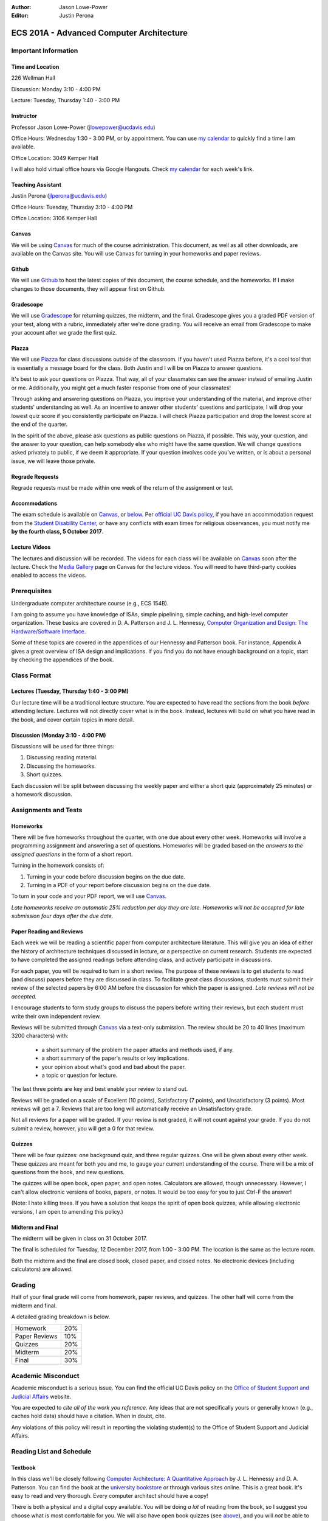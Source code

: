 :Author: Jason Lowe-Power
:Editor: Justin Perona

.. _Canvas: https://canvas.ucdavis.edu/courses/146759
.. _Github: https://github.com/jlpteaching/17fq-cs201a
.. _Gradescope: https://gradescope.com/courses/11391
.. _Piazza: https://piazza.com/class/j7z54vw7a5r2sl
.. _Media Gallery: https://canvas.ucdavis.edu/courses/146759/external_tools/970

=========================================
ECS 201A - Advanced Computer Architecture
=========================================

Important Information
---------------------

Time and Location
~~~~~~~~~~~~~~~~~

226 Wellman Hall

Discussion: Monday 3:10 - 4:00 PM

Lecture: Tuesday, Thursday 1:40 - 3:00 PM

Instructor
~~~~~~~~~~

Professor Jason Lowe-Power (jlowepower@ucdavis.edu)

Office Hours: Wednesday 1:30 - 3:00 PM, or by appointment.
You can use `my calendar`_ to quickly find a time I am available.

Office Location: 3049 Kemper Hall

I will also hold virtual office hours via Google Hangouts.
Check `my calendar`_ for each week's link.

.. _`my calendar`: http://goo.gl/hmtAH

Teaching Assistant
~~~~~~~~~~~~~~~~~~

Justin Perona (jlperona@ucdavis.edu)

Office Hours: Tuesday, Thursday 3:10 - 4:00 PM

Office Location: 3106 Kemper Hall

Canvas
~~~~~~

We will be using Canvas_ for much of the course administration.
This document, as well as all other downloads, are available on the Canvas site.
You will use Canvas for turning in your homeworks and paper reviews.

Github
~~~~~~

We will use Github_ to host the latest copies of this document, the course schedule, and the homeworks.
If I make changes to those documents, they will appear first on Github.

Gradescope
~~~~~~~~~~

We will use Gradescope_ for returning quizzes, the midterm, and the final.
Gradescope gives you a graded PDF version of your test, along with a rubric, immediately after we're done grading.
You will receive an email from Gradescope to make your account after we grade the first quiz.

Piazza
~~~~~~

We will use Piazza_ for class discussions outside of the classroom.
If you haven't used Piazza before, it's a cool tool that is essentially a message board for the class.
Both Justin and I will be on Piazza to answer questions.

It's best to ask your questions on Piazza.
That way, all of your classmates can see the answer instead of emailing Justin or me.
Additionally, you might get a much faster response from one of your classmates!

Through asking and answering questions on Piazza, you improve your understanding of the material, and improve other students' understanding as well.
As an incentive to answer other students' questions and participate, I will drop your lowest quiz score if you consistently participate on Piazza.
I will check Piazza participation and drop the lowest score at the end of the quarter.

In the spirit of the above, please ask questions as public questions on Piazza, if possible.
This way, your question, and the answer to your question, can help somebody else who might have the same question.
We will change questions asked privately to public, if we deem it appropriate.
If your question involves code you've written, or is about a personal issue, we will leave those private.

Regrade Requests
~~~~~~~~~~~~~~~~

Regrade requests must be made within one week of the return of the assignment or test.

Accommodations
~~~~~~~~~~~~~~

The exam schedule is available on Canvas_, or below_.
Per `official UC Davis policy`_, if you have an accommodation request from the `Student Disability Center`_, or have any conflicts with exam times for religious observances, you must notify me **by the fourth class, 5 October 2017**.

.. _official UC Davis policy: http://catalog.ucdavis.edu/academicinfo/exams.html
.. _Student Disability Center: https://sdc.ucdavis.edu/

Lecture Videos
~~~~~~~~~~~~~~

The lectures and discussion will be recorded.
The videos for each class will be available on Canvas_ soon after the lecture.
Check the `Media Gallery`_ page on Canvas for the lecture videos.
You will need to have third-party cookies enabled to access the videos.

Prerequisites
-------------

Undergraduate computer architecture course (e.g., ECS 154B).

I am going to assume you have knowledge of ISAs, simple pipelining, simple caching, and high-level computer organization.
These basics are covered in D. A. Patterson and J. L. Hennessy, `Computer Organization and Design: The Hardware/Software Interface`_.

Some of these topics are covered in the appendices of our Hennessy and Patterson book.
For instance, Appendix A gives a great overview of ISA design and implications.
If you find you do not have enough background on a topic, start by checking the appendices of the book.

.. _`Computer Organization and Design: The Hardware/Software Interface`: http://dl.acm.org/citation.cfm?id=2568134

Class Format
------------

Lectures (Tuesday, Thursday 1:40 - 3:00 PM)
~~~~~~~~~~~~~~~~~~~~~~~~~~~~~~~~~~~~~~~~~~~

Our lecture time will be a traditional lecture structure.
You are expected to have read the sections from the book *before* attending lecture.
Lectures will not directly cover what is in the book.
Instead, lectures will build on what you have read in the book, and cover certain topics in more detail.

Discussion (Monday 3:10 - 4:00 PM)
~~~~~~~~~~~~~~~~~~~~~~~~~~~~~~~~~~

Discussions will be used for three things:

#. Discussing reading material.
#. Discussing the homeworks.
#. Short quizzes.

Each discussion will be split between discussing the weekly paper and either a short quiz (approximately 25 minutes) or a homework discussion.

Assignments and Tests
---------------------

Homeworks
~~~~~~~~~

There will be five homeworks throughout the quarter, with one due about every other week.
Homeworks will involve a programming assignment and answering a set of questions.
Homeworks will be graded based on the *answers to the assigned questions* in the form of a short report.

Turning in the homework consists of:

#. Turning in your code before discussion begins on the due date.
#. Turning in a PDF of your report before discussion begins on the due date.

To turn in your code and your PDF report, we will use Canvas_.

*Late homeworks receive an automatic 25% reduction per day they are late.
Homeworks will not be accepted for late submission four days after the due date.*

Paper Reading and Reviews
~~~~~~~~~~~~~~~~~~~~~~~~~

Each week we will be reading a scientific paper from computer architecture literature.
This will give you an idea of either the history of architecture techniques discussed in lecture, or a perspective on current research.
Students are expected to have completed the assigned readings before attending class, and actively participate in discussions.

For each paper, you will be required to turn in a short review.
The purpose of these reviews is to get students to read (and discuss) papers before they are discussed in class.
To facilitate great class discussions, students must submit their review of the selected papers by 6:00 AM before the discussion for which the paper is assigned.
*Late reviews will not be accepted.*

I encourage students to form study groups to discuss the papers before writing their reviews, but each student must write their own independent review.

Reviews will be submitted through Canvas_ via a text-only submission.
The review should be 20 to 40 lines (maximum 3200 characters) with:

 - a short summary of the problem the paper attacks and methods used, if any.
 - a short summary of the paper's results or key implications.
 - your opinion about what's good and bad about the paper.
 - a topic or question for lecture.

The last three points are key and best enable your review to stand out.

Reviews will be graded on a scale of Excellent (10 points), Satisfactory (7 points), and Unsatisfactory (3 points).
Most reviews will get a 7.
Reviews that are too long will automatically receive an Unsatisfactory grade.

Not all reviews for a paper will be graded.
If your review is not graded, it will not count against your grade.
If you do not submit a review, however, you will get a 0 for that review.

Quizzes
~~~~~~~

There will be four quizzes: one background quiz, and three regular quizzes.
One will be given about every other week.
These quizzes are meant for both you and me, to gauge your current understanding of the course.
There will be a mix of questions from the book, and new questions.

The quizzes will be open book, open paper, and open notes.
Calculators are allowed, though unnecessary.
However, I can't allow electronic versions of books, papers, or notes.
It would be too easy for you to just Ctrl-F the answer!

(Note: I hate killing trees.
If you have a solution that keeps the spirit of open book quizzes, while allowing electronic versions, I am open to amending this policy.)

Midterm and Final
~~~~~~~~~~~~~~~~~

The midterm will be given in class on 31 October 2017.

The final is scheduled for Tuesday, 12 December 2017, from 1:00 - 3:00 PM.
The location is the same as the lecture room.

Both the midterm and the final are closed book, closed paper, and closed notes.
No electronic devices (including calculators) are allowed.

Grading
-------

Half of your final grade will come from homework, paper reviews, and quizzes.
The other half will come from the midterm and final.

A detailed grading breakdown is below.

============= ===
Homework      20%

Paper Reviews 10%

Quizzes       20%

------------- ---

Midterm       20%

Final         30%
============= ===

Academic Misconduct
--------------------

Academic misconduct is a serious issue.
You can find the official UC Davis policy on the `Office of Student Support and Judicial Affairs`_ website.

You are expected to *cite all of the work you reference*.
Any ideas that are not specifically yours or generally known (e.g., caches hold data) should have a citation.
When in doubt, cite.

Any violations of this policy will result in reporting the violating student(s) to the Office of Student Support and Judicial Affairs.

.. _`Office of Student Support and Judicial Affairs`: http://sja.ucdavis.edu/

Reading List and Schedule
--------------------------

Textbook
~~~~~~~~

In this class we'll be closely following `Computer Architecture: A Quantitative Approach`_ by J. L. Hennessy and D. A. Patterson.
You can find the book at the `university bookstore`_ or through various sites online.
This is a great book.
It's easy to read and very thorough.
Every computer architect should have a copy!

There is both a physical and a digital copy available.
You will be doing *a lot* of reading from the book, so I suggest you choose what is most comfortable for you.
We will also have open book quizzes (see above__), and you will *not* be able to use the electronic copy during the quizzes.

__ `Quizzes`_

A PDF version of the book is available through ACM__.
Getting the book through ACM requires an ACM membership and buying access to the ACM Digital Library.
While this is an option, paper copies of the book may be cheaper elsewhere.

.. _`Computer Architecture: A Quantitative Approach`: http://dl.acm.org/citation.cfm?id=1999263
.. _university bookstore: http://ucdavisstores.com/SelectTermDept
__ `Computer Architecture: A Quantitative Approach`_


Reading List
~~~~~~~~~~~~

We will be reading about one paper per week from the current computer architecture literature.
Each discussion you will be assigned at least one paper to review, although there may be other optional papers for you to read or skim.
You are not *required* to review the optional papers, but they will be discussed in class and will further contribute to your understanding.

The `schedule below`__ has links to the papers that will work if you are on campus or logged in with the `library VPN`_.
You can find PDFs of these papers on Canvas_.

__ `below`_
.. _library VPN: https://www.library.ucdavis.edu/service/connect-from-off-campus/

.. _below:

Schedule
~~~~~~~~

See the syllabus PDF on Canvas_ if the table doesn't appear below.

.. csv-table:: Schedule
    :widths: 12, 7, 25, 30
    :file: schedule.csv
